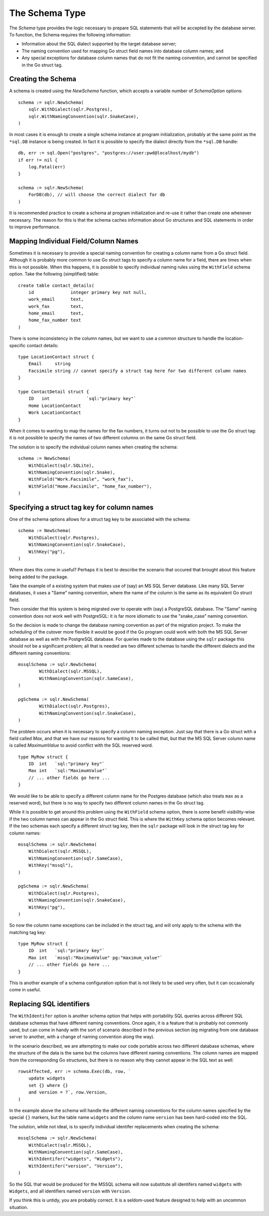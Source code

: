 .. highlight: go
.. _schema_type:

The Schema Type
===============

The `Schema` type provides the logic necessary to prepare SQL
statements that will be accepted by the database server. To
function, the Schema requires the following information:

* Information about the SQL dialect supported by the target
  database server;
* The naming convention used for mapping Go struct field
  names into database column names; and
* Any special exceptions for database column names that
  do not fit the naming convention, and cannot be specified
  in the Go struct tag.

Creating the Schema
-------------------

A schema is created using the `NewSchema` function, which accepts
a variable number of `SchemaOption` options::

    schema := sqlr.NewSchema(
        sqlr.WithDialect(sqlr.Postgres),
        sqlr.WithNamingConvention(sqlr.SnakeCase),
    )

In most cases it is enough to create a single schema instance
at program initialization, probably at the same point as the
``*sql.DB`` instance is being created. In fact it is possible to
specify the dialect directly from the ``*sql.DB`` handle::

    db, err := sql.Open("postgres", "postgres://user:pwd@localhost/mydb")
    if err != nil {
        log.Fatal(err)
    }

    schema := sqlr.NewSchema(
        ForDB(db), // will choose the correct dialect for db
    )

It is recommended practice to create a schema at program initialization and 
re-use it rather 
than create one whenever necessary. The reason for this is that the 
schema caches information about Go structures and SQL statements in order
to improve performance.

Mapping Individual Field/Column Names
-------------------------------------

Sometimes it is necessary to provide a special naming convention for
creating a column name from a Go struct field. Although it is probably
more common to use Go struct tags to specify a column name for a field,
there are times when this is not possible. When this happens, it is 
possible to specify individual naming rules using the ``WithField`` schema 
option. Take the following (simplified) table::

    create table contact_details(
        id              integer primary key not null,
        work_email      text,
        work_fax        text,
        home_email      text,
        home_fax_number text
    )

There is some inconsistency in the column names, but we want to use a common
structure to handle the location-specific contact details::

    type LocationContact struct {
        Email     string
        Facsimile string // cannot specify a struct tag here for two different column names
    }

    type ContactDetail struct {
        ID   int              `sql:"primary key"`
        Home LocationContact
        Work LocationContact
    }

When it comes to wanting to map the names for the fax numbers, it turns out
not to be possible to use the Go struct tag: it is not possible to specify
the names of two different columns on the same Go struct field.

The solution is to specify the individual column names when creating the
schema::

    schema := NewSchema(
        WithDialect(sqlr.SQLite),
        WithNamingConvention(sqlr.Snake),
        WithField("Work.Facsimile", "work_fax"),
        WithField("Home.Facsimile", "home_fax_number"),
    )

Specifying a struct tag key for column names
--------------------------------------------

One of the schema options allows for a struct tag key to be associated with 
the schema::

    schema := NewSchema(
        WithDialect(sqlr.Postgres),
        WithNamingConvention(sqlr.SnakeCase),
        WithKey("pg"),
    )

Where does this come in useful? Perhaps it is best to describe the scenario
that occured that brought about this feature being added to the package.

Take the example of a existing system that makes use of (say) an MS SQL Server
database. Like many SQL Server databases, it uses a "Same" naming convention, 
where the name of the column is the same as its equivalent Go struct field.

Then consider that this system is being migrated over to operate with (say) a 
PostgreSQL database. The "Same" naming convention does not work well with
PostgreSQL: it is far more idiomatic to use the "snake_case" naming convention.

So the decision is made to change the database naming convention as part of
the migration project. To make the scheduling of the cutover more flexible it
would be good if the Go program could work with both the MS SQL Server database
as well as with the PostgreSQL database. For queries made to the database using
the ``sqlr`` package this should not be a significant problem; all that is needed
are two different schemas to handle the different dialects and the different
naming conventions::

	mssqlSchema := sqlr.NewSchema(
		WithDialect(sqlr.MSSQL),
		WithNamingConvention(sqlr.SameCase),
	)

	pgSchema := sqlr.NewSchema(
		WithDialect(sqlr.Postgres),
		WithNamingConvention(sqlr.SnakeCase),
	)

The problem occurs when it is necessary to specify a column naming exception.
Just say that there is a Go struct with a field called `Max`, and that we
have our reasons for wanting it to be called that, but that the MS SQL Server
column name is called `MaximumValue` to avoid conflict with the SQL reserved word. ::

    type MyRow struct {
        ID  int   `sql:"primary key"`
        Max int   `sql:"MaximumValue"`
        // ... other fields go here ...
    }

We would like to be able to specify a different column name for the Postgres
database (which also treats ``max`` as a reserved word), but there is no way to
specify two different column names in the Go struct tag.

While it is possible to get around this problem using the ``WithField`` schema
option, there is some benefit visibility-wise if the two column names can
appear in the Go struct field. This is where the ``WithKey`` schema option
becomes relevant. If the two schemas each specify a different struct tag key, then
the ``sqlr`` package will look in the struct tag key for column names::

    mssqlSchema := sqlr.NewSchema(
        WithDialect(sqlr.MSSQL),
        WithNamingConvention(sqlr.SameCase),
        WithKey("mssql"),
    )

    pgSchema := sqlr.NewSchema(
        WithDialect(sqlr.Postgres),
        WithNamingConvention(sqlr.SnakeCase),
        WithKey("pg"),
    )

So now the column name exceptions can be included in the struct tag, and will only
apply to the schema with the matching tag key::

    type MyRow struct {
        ID  int   `sql:"primary key"`
        Max int   `mssql:"MaximumValue" pg:"maximum_value"`
        // ... other fields go here ...
    }

This is another example of a schema configuration option that is not likely to
be used very often, but it can occasionally come in useful.

Replacing SQL identifiers
-------------------------

The ``WithIdentifer`` option is another schema option that helps with portability SQL
queries across different SQL database schemas that have different naming conventions.
Once again, it is a feature that is probably not commonly used, but can come in handy
with the sort of scenario described in the previous section (eg migrating from one
database server to another, with a change of naming convention along the way).

In the scenario described, we are attempting to make our code portable across two
different database schemas, where the structure of the data is the same but the
columns have different naming conventions. The column names are mapped from the
corresponding Go structures, but there is no reason why they cannot appear in the
SQL text as well::

    rowsAffected, err := schema.Exec(db, row, `
        update widgets 
        set {} where {} 
        and version = ?`, row.Version,
    )

In the example above the schema will handle the different naming conventions for
the column names specified by the special ``{}`` markers, but the table name ``widgets``
and the column name ``version`` has been hard-coded into the SQL.

The solution, while not ideal, is to specify individual identifer replacements 
when creating the schema::

    mssqlSchema := sqlr.NewSchema(
        WithDialect(sqlr.MSSQL),
        WithNamingConvention(sqlr.SameCase),
        WithIdentifer("widgets", "Widgets"),
        WithIdentifer("version", "Version"),
    )

So the SQL that would be produced for the MSSQL schema will now substitute all
identifers named ``widgets`` with ``Widgets``, and all identifiers named 
``version`` with ``Version``. 

If you think this is untidy, you are probably correct. It is a seldom-used feature
designed to help with an uncommon situation.
